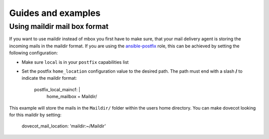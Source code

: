 Guides and examples
===================

Using maildir mail box format
-----------------------------

If you want to use maildir instead of mbox you first have to make sure,
that your mail delivery agent is storing the incoming mails in the maildir
format. If you are using the `ansible-postfix`_ role, this can be achieved
by setting the following configuration:

* Make sure ``local`` is in your ``postfix`` capabilities list

* Set the postfix ``home_location`` configuration value to the desired
  path. The path must end with a slash **/** to indicate the maildir format:

    postfix_local_maincf: |
      home_mailbox = Maildir/

This example will store the mails in the ``Maildir/`` folder within the users
home directory. You can make dovecot looking for this maildir by setting:

    dovecot_mail_location: 'maildir:~/Maildir'


.. _ansible-postfix: https://github.com/debops/ansible-postfix
